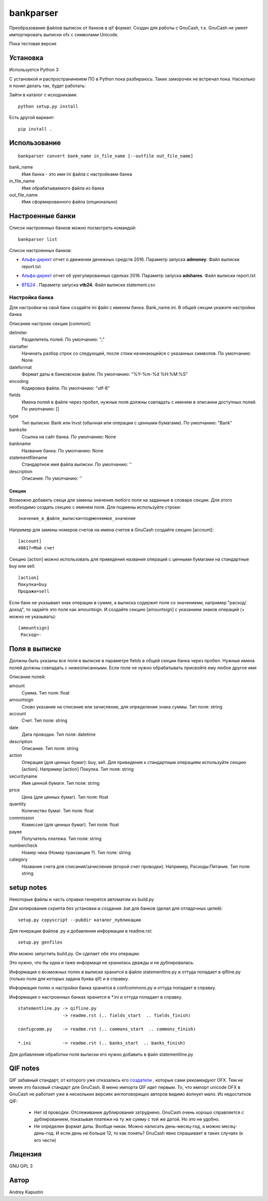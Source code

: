 ==============
bankparser
==============

Преобразование файлов выписок от банков в qif формат.
Создан для работы с GnuCash, т.к. GnuCash не умеет импортировать выписки ofx с символами Unicode.

Пока тестовая версия

Установка
---------

Используется Python 3

С установкой и распространинеием ПО в Python пока разбираюсь. Таких заморочек не встречал пока.
Насколько я понял делать так, будет работать:

Зайти в каталог с исходниками::

  python setup.py install

Есть другой вариант::

  pip install .

Использование
-------------
::

 bankparser convert bank_name in_file_name [--outfile out_file_name]

bank_name
  Имя банка - это имя ini файла с настройками банка

in_file_name
  Имя обрабатываемого файла из банка

out_file_name
  Имя сформированного файла (опционально)

Настроенные банки
-----------------

Список настроенных банков можно посмотреть командой::

 bankparser list

Список настроенных банков:

.. banks_start

- `Альфа-директ`_ отчет о движении денежных средств 2016. Параметр запуска **admoney**. Файл выписки report.txt
    .. _`Альфа-директ`: http://alfadirect.ru
- `Альфа-директ`_ отчет об урегулированных сделках 2016. Параметр запуска **adshares**. Файл выписки report.txt
    .. _`Альфа-директ`: http://alfadirect.ru
- `ВТБ24`_ . Параметр запуска **vtb24**. Файл выписки statement.csv
    .. _`ВТБ24`: http://vtb24.ru

.. banks_finish

---------------
Настройка банка
---------------

Для настройки на свой банк создайте ini файл с именем банка. Bank_name.ini.
В общей секции укажите настройки банка

.. commons_start

Описание настроек секции [common]: 

delimiter
   Разделитель полей. По умолчанию: ";"
startafter
   Начинать разбор строк со следующей, после стоки начинающейся с указанных символов. По умолчанию: None
dateformat
   Формат даты в банковском файле. По умолчанию: "%Y-%m-%d %H:%M:%S"
encoding
   Кодировка файла. По умолчанию: "utf-8"
fields
   Имена полей в файле через пробел, нужные поля должны совпадать с именем в описанни доступных полей. По умолчанию: []
type
   Тип выписки: Bank или Invst (обычная или операции с ценными бумагами). По умолчанию: "Bank"
banksite
   Ссылка на сайт банка. По умолчанию: None
bankname
   Название банка. По умолчанию: None
statementfilename
   Стандартное имя файла выписки. По умолчанию: ''
description
   Описание. По умолчанию: ''

.. commons_finish

Секции
^^^^^^

Возможно добавить секци для замены значения любого поля на заданные в словаре секции.
Для этого необходимо создать секцию с именем поля. Для подмены используйте строки::

 значение_в_файле_выписки=подменяемое_значение

Например для замены номеров счетов на имена счетов в GnuCash создайте секцию [account]::

 [account]
 40817=Мой счет

Секцию [action] можно использовать для приведения названия операций с ценными бумагами
на стандартные buy или sell::

  [action]
  Покупка=buy
  Продажа=sell

Если банк не указывает знак операции в сумме, а выписка содержит поле со значениеми, например "расход/доход",
то задайте это поле как amountsign. И создайте секцию [amountsign] с указанием знаков операций
(+ можно не указывать)::

 [amountsign]
  Расход=-

Поля в выписке
--------------

Должны быть указаны все поля в выписке в параметре fields в общей секции банка через пробел.
Нужные имена полей должны совпадать с нижеописанными. Если поле не нужно обрабатывать присвойте ему любое
другое имя

.. fields_start

Описание полей: 

amount
   Сумма. Тип поля: float
amountsign
   Слово указание на списание или зачисление, для определения знака суммы. Тип поля: string
account
   Счет. Тип поля: string
date
   Дата проводки. Тип поля: datetime
description
   Описание. Тип поля: string
action
   Операция (для ценных бумаг): buy, sell. Для приведения к стандартным операциям используйте секцию [action]. Например [action] Покупка. Тип поля: string
securityname
   Имя ценной бумаги. Тип поля: string
price
   Цена (для ценных бумаг). Тип поля: float
quantity
   Количество бумаг. Тип поля: float
commission
   Комиссия (для ценных бумаг). Тип поля: float
payee
   Получатель платежа. Тип поля: string
numbercheck
   Номер чека (Номер транзакции ?). Тип поля: string
category
   Название счета для списания/зачисления (второй счет проводки). Например, Расходы:Питание. Тип поля: string

.. fields_finish

setup notes
-----------

Некоторые файлы и часть справки генерятся автоматом из build.py

Для копирования скрипта без установки и создания .bat для банков (делал для отладочных целей)::

 setup.py copyscript --pubdir каталог_публикации

Для генерации файлов .py и добавления информации в readme.rst::

 setup.py genfiles

Или можно запустить build.py. Он сделает обе эти операции.

Это нужно, что бы одна и таже информаци не хранилась дважды и не дублировалась.

Информация о возможных полях в выписке хранится в файле statementline.py и оттуда попадает
в qifline.py (только поля для которых задана буква qif)
и в справку.

Информация полях о настройки банка хранится в confcommons.py и оттуда попадает в справку.

Информация о настроенных банках хранится в *.ini и оттуда попадает в справку.

::

  statementline.py -> qifline.py
                   -> readme.rst (.. fields_start  .. fields_finish)

  configcomm.py    -> readme.rst (.. commons_start  .. commons_finish)

  *.ini            -> readme.rst (.. banks_start  .. banks_finish)

Для добавления обработки поля выписки его нужно добавить в файл statementline.py


QIF notes
---------

QIF забавный стандарт, от которого уже отказались его `создатели <http://web.intuit.com/personal/quicken/qif/>`_ ,  которые сами рекомендуют OFX.
Тем не менее это базовый стандарт для GnuCash. В меню импорта QIF идет первым.
То, что импорт unicode OFX в GnuCash не работает уже в нескольких версиях англоговорящих авторов видимо волнует мало.
Из недостатков QIF:

 - Нет id проводки. Отслеживание дублирования затруднено. GnuCash очень хорошо справляется с дублированием, показывая
   платежи на ту же сумму с той же датой. Но это не удобно.
 - Не определен формат даты. Вообще никак. Можно написать день-месяц-год, а можно месяц-день-год.
   И если день не больше 12, то как понять? GnuCash явно спрашивает в таких случаях (к его чести)


Лицензия
--------

GNU GPL 3

Автор
-----

Andrey Kapustin